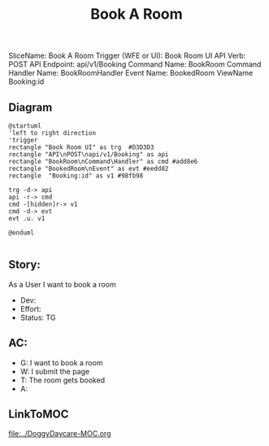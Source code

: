 #+title: Book A Room

SliceName: Book A Room
Trigger (WFE or UI): Book Room UI
API Verb: POST
API Endpoint: api/v1/Booking
Command Name: BookRoom
Command Handler Name: BookRoomHandler
Event Name: BookedRoom
ViewName Booking:id

** Diagram

#+begin_src plantuml :file BookedRoom.png
@startuml
'left to right direction
'trigger
rectangle "Book Room UI" as trg  #D3D3D3
rectangle "API\nPOST\napi/v1/Booking" as api
rectangle "BookRoom\nCommand\Handler" as cmd #add8e6
rectangle "BookedRoom\nEvent" as evt #eedd82
rectangle  "Booking:id" as v1 #98fb98

trg -d-> api
api -r-> cmd
cmd -[hidden]r-> v1
cmd -d-> evt
evt .u. v1

@enduml

#+end_src

#+RESULTS:

[[file:BookedRoom.png]]


** Story:
As a User
I want to book a room


- Dev:
- Effort:
- Status: TG

** AC:
- G: I want to book a room
- W: I submit the page
- T: The room gets booked
- A:


** LinkToMOC
[[file:../DoggyDaycare-MOC.org]]
